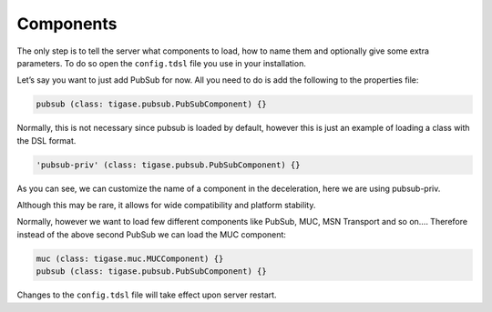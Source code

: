 Components
================

The only step is to tell the server what components to load, how to name them and optionally give some extra parameters. To do so open the ``config.tdsl`` file you use in your installation.

Let’s say you want to just add PubSub for now. All you need to do is add the following to the properties file:

.. code:: dsl

   pubsub (class: tigase.pubsub.PubSubComponent) {}

Normally, this is not necessary since pubsub is loaded by default, however this is just an example of loading a class with the DSL format.

.. code:: dsl

   'pubsub-priv' (class: tigase.pubsub.PubSubComponent) {}

As you can see, we can customize the name of a component in the deceleration, here we are using pubsub-priv.

Although this may be rare, it allows for wide compatibility and platform stability.

Normally, however we want to load few different components like PubSub, MUC, MSN Transport and so on…​. Therefore instead of the above second PubSub we can load the MUC component:

.. code:: dsl

   muc (class: tigase.muc.MUCComponent) {}
   pubsub (class: tigase.pubsub.PubSubComponent) {}

Changes to the ``config.tdsl`` file will take effect upon server restart.
